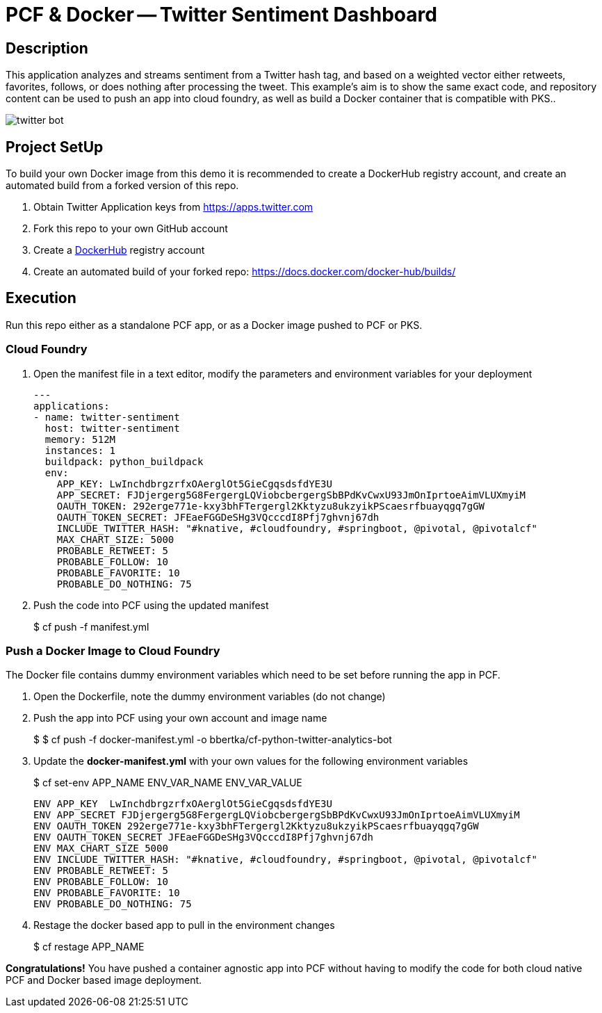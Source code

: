 = PCF & Docker -- Twitter Sentiment Dashboard

== Description

This application analyzes and streams sentiment from a Twitter hash tag, and based on a weighted vector either retweets, favorites, follows, or does nothing after processing the tweet. This example's aim is to show the same exact code, and repository content can be used to push an app into cloud foundry, as well as build a Docker container that is compatible with PKS..

image:img/twitter-bot.png[]

== Project SetUp

To build your own Docker image from this demo it is recommended to create a DockerHub registry account, and create an automated build from a forked version of this repo.

. Obtain Twitter Application keys from https://apps.twitter.com
. Fork this repo to your own GitHub account
. Create a link:https://hub.docker.com[DockerHub] registry account
. Create an automated build of your forked repo: https://docs.docker.com/docker-hub/builds/

== Execution

Run this repo either as a standalone PCF app, or as a Docker image pushed to PCF or PKS.

=== Cloud Foundry

. Open the manifest file in a text editor, modify the parameters and environment variables for your deployment
+
[source, bash]
---------------------------------------------------------------------
---
applications:
- name: twitter-sentiment
  host: twitter-sentiment
  memory: 512M
  instances: 1
  buildpack: python_buildpack
  env:
    APP_KEY: LwInchdbrgzrfxOAerglOt5GieCgqsdsfdYE3U
    APP_SECRET: FJDjergerg5G8FergergLQViobcbergergSbBPdKvCwxU93JmOnIprtoeAimVLUXmyiM
    OAUTH_TOKEN: 292erge771e-kxy3bhFTergergl2Kktyzu8ukzyikPScaesrfbuayqgq7gGW
    OAUTH_TOKEN_SECRET: JFEaeFGGDeSHg3VQcccdI8Pfj7ghvnj67dh
    INCLUDE_TWITTER_HASH: "#knative, #cloudfoundry, #springboot, @pivotal, @pivotalcf"
    MAX_CHART_SIZE: 5000
    PROBABLE_RETWEET: 5
    PROBABLE_FOLLOW: 10
    PROBABLE_FAVORITE: 10
    PROBABLE_DO_NOTHING: 75
---------------------------------------------------------------------

. Push the code into PCF using the updated manifest
+ 
$ cf push -f manifest.yml 

=== Push a Docker Image to Cloud Foundry 
The Docker file contains dummy environment variables which need to be set before running the app in PCF.

. Open the Dockerfile, note the dummy environment variables (do not change)
. Push the app into PCF using your own account and image name
+
$ 
$ cf push -f docker-manifest.yml -o bbertka/cf-python-twitter-analytics-bot

. Update the *docker-manifest.yml* with your own values for the following environment variables
+
$ cf set-env APP_NAME ENV_VAR_NAME ENV_VAR_VALUE
+
[source, bash]
---------------------------------------------------------------------
ENV APP_KEY  LwInchdbrgzrfxOAerglOt5GieCgqsdsfdYE3U
ENV APP_SECRET FJDjergerg5G8FergergLQViobcbergergSbBPdKvCwxU93JmOnIprtoeAimVLUXmyiM
ENV OAUTH_TOKEN 292erge771e-kxy3bhFTergergl2Kktyzu8ukzyikPScaesrfbuayqgq7gGW
ENV OAUTH_TOKEN_SECRET JFEaeFGGDeSHg3VQcccdI8Pfj7ghvnj67dh
ENV MAX_CHART_SIZE 5000
ENV INCLUDE_TWITTER_HASH: "#knative, #cloudfoundry, #springboot, @pivotal, @pivotalcf"
ENV PROBABLE_RETWEET: 5
ENV PROBABLE_FOLLOW: 10
ENV PROBABLE_FAVORITE: 10
ENV PROBABLE_DO_NOTHING: 75
---------------------------------------------------------------------

. Restage the docker based app to pull in the environment changes
+ 
$ cf restage APP_NAME

*Congratulations!* You have pushed a container agnostic app into PCF without having to modify the code for both cloud native PCF and Docker based image deployment.

